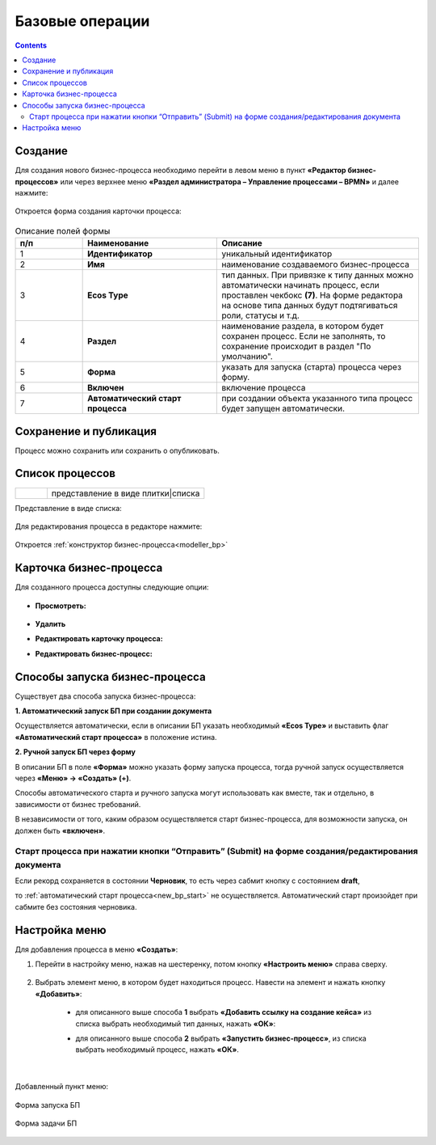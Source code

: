 Базовые операции
================

.. _new_bp:

.. contents::

Создание
--------

Для создания нового бизнес-процесса необходимо перейти в левом меню в пункт **«Редактор бизнес-процессов»** или через верхнее меню **«Раздел администратора – Управление процессами – BPMN»** и далее нажмите:

 .. image:: _static/08.png
       :width: 300
       :align: center

Откроется форма создания карточки процесса:

 .. image:: _static/09.png
       :width: 600
       :align: center

.. list-table:: Описание полей формы
      :widths: 10 20 30
      :header-rows: 1
      :align: center
      :class: tight-table 

      * - п/п
        - Наименование
        - Описание
      * - 1
        - **Идентификатор**
        - уникальный идентификатор
      * - 2
        - **Имя**
        - наименование создаваемого бизнес-процесса
      * - 3
        - **Ecos Type**
        - тип данных. При привязке к типу данных можно автоматически начинать процесс, если проставлен  чекбокс **(7)**. На форме редактора на основе типа данных будут подтягиваться роли, статусы и т.д.
      * - 4
        - **Раздел**
        - наименование раздела, в котором будет сохранен процесс. Если не заполнять, то сохранение происходит в раздел "По умолчанию".
      * - 5
        - **Форма**
        - указать для запуска (старта) процесса через форму.
      * - 6
        - **Включен**
        - включение процесса
      * - 7
        - **Автоматический старт процесса**
        - при создании объекта указанного типа процесс будет запущен автоматически.

Сохранение и публикация
-----------------------

Процесс можно сохранить или сохранить о опубликовать.

 .. image:: _static/78.png
       :width: 600
       :align: center

Список процессов
----------------

.. list-table::
      :widths: 1 5
      :class: tight-table 

      * - 
               .. image:: _static/02.png
                :width: 50
                :align: center

        - представление в виде плитки|списка

Представление в виде списка:

 .. image:: _static/03.png
       :width: 600
       :align: center

Для редактирования процесса в редакторе нажмите:

 .. image:: _static/10.png
       :width: 600
       :align: center

Откроется :ref:`конструктор бизнес-процесса<modeller_bp>`

Карточка бизнес-процесса
------------------------

Для созданного процесса доступны следующие опции:

 .. image:: _static/04.png
       :width: 200
       :align: center

* **Просмотреть:**
  
        .. image:: _static/05.png
            :width: 600
            :align: center

*	**Удалить**
*	**Редактировать карточку процесса:**

        .. image:: _static/06.png
            :width: 600
            :align: center


*	**Редактировать бизнес-процесс:**

        .. image:: _static/07.png
            :width: 600
            :align: center

.. _new_bp_start:

Способы запуска бизнес-процесса
---------------------------------

Существует два способа запуска бизнес-процесса:

**1. Автоматический запуск БП при создании документа**

Осуществляется автоматически, если в описании БП указать необходимый **«Ecos Type»** и выставить флаг **«Автоматический старт процесса»** в положение истина.

**2. Ручной запуск БП через форму**

В описании БП в поле **«Форма»** можно указать форму запуска процесса, тогда ручной запуск осуществляется через **«Меню» -> «Создать» (+)**.

Способы автоматического старта и ручного запуска могут использовать как вместе, так и отдельно, в зависимости от бизнес требований.

В независимости от того, каким образом осуществляется старт бизнес-процесса, для возможности запуска, он должен быть **«включен»**. 


Старт процесса при нажатии кнопки “Отправить” (Submit) на форме создания/редактирования документа
~~~~~~~~~~~~~~~~~~~~~~~~~~~~~~~~~~~~~~~~~~~~~~~~~~~~~~~~~~~~~~~~~~~~~~~~~~~~~~~~~~~~~~~~~~~~~~~~~~~~

Если рекорд сохраняется в состоянии **Черновик**, то есть через сабмит кнопку с состоянием **draft**,

.. image:: _static/draft_submit.png
       :width: 600
       :align: center

то :ref:`автоматический старт процесса<new_bp_start>` не осуществляется. Автоматический старт произойдет при сабмите без состояния черновика.

Настройка меню
---------------

Для добавления процесса в меню **«Создать»**:

1.	Перейти в настройку меню, нажав на шестеренку, потом кнопку **«Настроить меню»** справа сверху.

 .. image:: _static/79.png
       :width: 600
       :align: center

2.	Выбрать элемент меню, в котором будет находиться процесс. Навести на элемент и нажать кнопку **«Добавить»**:

  .. image:: _static/80.png
        :width: 600
        :align: center

  - для описанного выше способа **1** выбрать **«Добавить ссылку на создание кейса»** из списка выбрать необходимый тип данных, нажать **«ОК»**:

  .. image:: _static/81a.png
        :width: 600
        :align: center

  - для описанного выше способа **2** выбрать **«Запустить бизнес-процесс»**, из списка выбрать необходимый процесс, нажать **«ОК»**.

 .. image:: _static/81b.png
       :width: 600
       :align: center

|

 .. image:: _static/82.png
       :width: 600
       :align: center

Добавленный пункт меню:

 .. image:: _static/83.png
       :width: 400
       :align: center


Форма запуска БП

 .. image:: _static/84.png
       :width: 600
       :align: center

Форма задачи БП

 .. image:: _static/85.png
       :width: 600
       :align: center